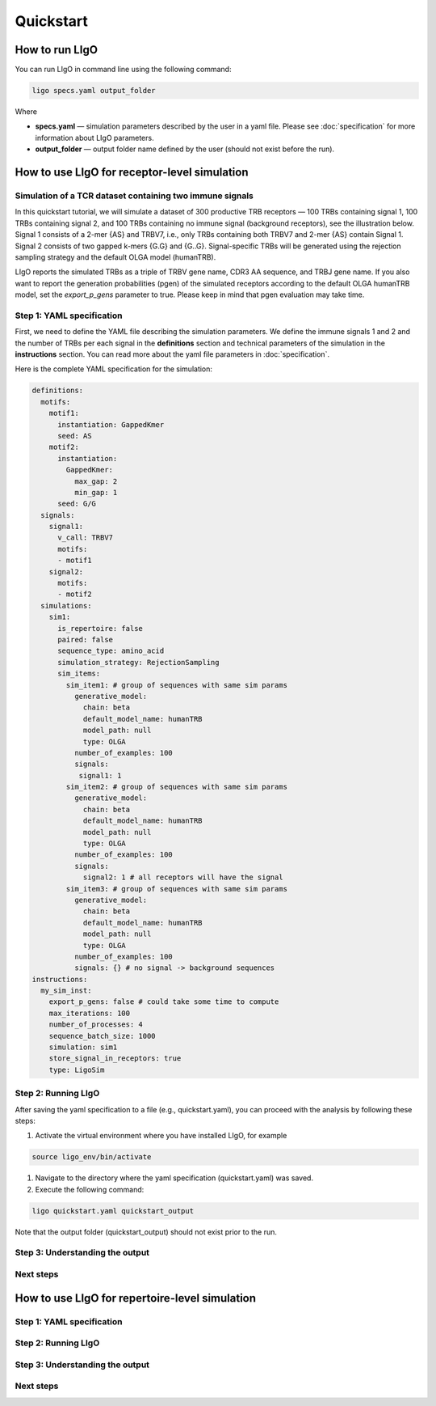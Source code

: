 Quickstart
==========

How to run LIgO
---------------------------------

You can run LIgO in command line using the following command:

.. code-block:: console

  ligo specs.yaml output_folder

Where

* **specs.yaml** — simulation parameters described by the user in a yaml file. Please see :doc:`specification` for more information about LIgO parameters.
* **output_folder** — output folder name defined by the user (should not exist before the run). 


How to use LIgO for receptor-level simulation
---------------------------------

Simulation of a TCR dataset containing two immune signals
^^^^^^^^^^^^^^^^^^^^^^^^^^^^^^^^^^^^^^^^^^^^^^^^^^^^^^^^^^^^^^^^^^

In this quickstart tutorial, we will simulate a dataset of 300 productive TRB receptors — 100 TRBs containing signal 1, 100 TRBs containing signal 2,
and 100 TRBs containing no immune signal (background receptors), see the illustration below. Signal 1 consists of a 2-mer {AS} and TRBV7, i.e., only TRBs containing both TRBV7 and 2-mer {AS} contain Signal 1. Signal 2 consists of two gapped k-mers {G.G} and {G..G}.  Signal-specific TRBs will be generated using the rejection sampling strategy and the default OLGA model (humanTRB).

.. image:: ./_static/figures/quickstart_receptor-level.png

LIgO reports the simulated TRBs as a triple of TRBV gene name, CDR3 AA sequence, and TRBJ gene name. If you also want to report the generation
probabilities (pgen) of the simulated receptors according to the default OLGA humanTRB model, set the *export_p_gens* parameter to true.
Please keep in mind that pgen evaluation may take time.

Step 1: YAML specification
^^^^^^^^^^^^^^^^^^^^^^^^^^^^^^^^^

First, we need to define the YAML file describing the simulation parameters. We define the immune signals 1 and 2 and the number of TRBs per each
signal in the **definitions** section and technical parameters of the simulation in the **instructions** section. You can read more about the yaml file parameters in :doc:`specification`.

Here is the complete YAML specification for the simulation:

.. code-block:: yaml

  definitions:
    motifs:
      motif1:
        instantiation: GappedKmer
        seed: AS 
      motif2:
        instantiation:
          GappedKmer:
            max_gap: 2
            min_gap: 1
        seed: G/G
    signals:
      signal1:
        v_call: TRBV7
        motifs:
        - motif1
      signal2:
        motifs:
        - motif2
    simulations:
      sim1:
        is_repertoire: false
        paired: false
        sequence_type: amino_acid
        simulation_strategy: RejectionSampling
        sim_items:
          sim_item1: # group of sequences with same sim params
            generative_model:
              chain: beta
              default_model_name: humanTRB
              model_path: null
              type: OLGA
            number_of_examples: 100
            signals:
             signal1: 1
          sim_item2: # group of sequences with same sim params
            generative_model:
              chain: beta
              default_model_name: humanTRB
              model_path: null
              type: OLGA
            number_of_examples: 100
            signals:
              signal2: 1 # all receptors will have the signal
          sim_item3: # group of sequences with same sim params
            generative_model:
              chain: beta
              default_model_name: humanTRB
              model_path: null
              type: OLGA
            number_of_examples: 100
            signals: {} # no signal -> background sequences
  instructions:
    my_sim_inst:
      export_p_gens: false # could take some time to compute
      max_iterations: 100
      number_of_processes: 4
      sequence_batch_size: 1000
      simulation: sim1
      store_signal_in_receptors: true
      type: LigoSim


Step 2: Running LIgO
^^^^^^^^^^^^^^^^^^^^^^^^^^^^^^^^^

After saving the yaml specification to a file (e.g., quickstart.yaml), you can proceed with the analysis by following these steps:

#. Activate the virtual environment where you have installed LIgO, for example

.. code-block:: console

  source ligo_env/bin/activate
  
#. Navigate to the directory where the yaml specification (quickstart.yaml) was saved.

#. Execute the following command:

.. code-block:: console

  ligo quickstart.yaml quickstart_output
  
Note that the output folder (quickstart_output) should not exist prior to the run.


Step 3: Understanding the output
^^^^^^^^^^^^^^^^^^^^^^^^^^^^^^^^^

Next steps
^^^^^^^^^^^^^^^^^^^^^^^^^^^^^^^^^



How to use LIgO for repertoire-level simulation
-------------------------------------------------

Step 1: YAML specification
^^^^^^^^^^^^^^^^^^^^^^^^^^^^^^^^^

Step 2: Running LIgO
^^^^^^^^^^^^^^^^^^^^^^^^^^^^^^^^^

Step 3: Understanding the output
^^^^^^^^^^^^^^^^^^^^^^^^^^^^^^^^^

Next steps
^^^^^^^^^^^^^^^^^^^^^^^^^^^^^^^^^
